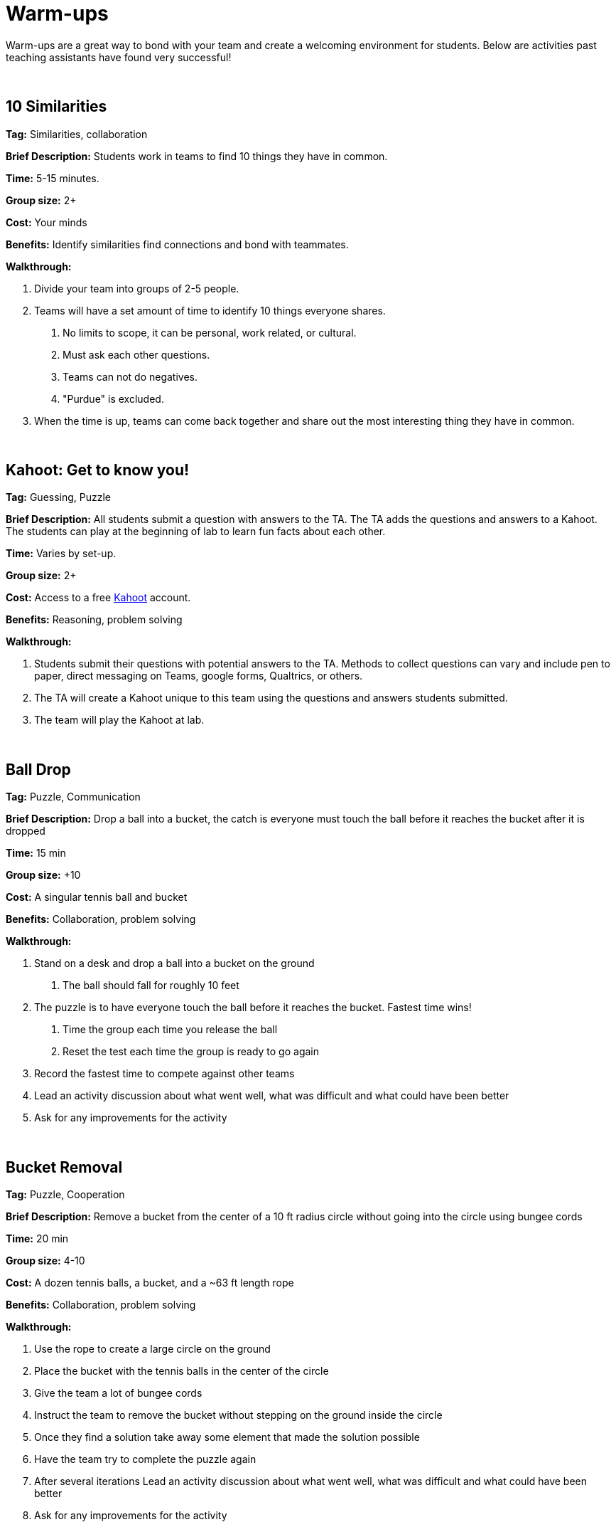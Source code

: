 = Warm-ups

Warm-ups are a great way to bond with your team and create a welcoming environment for students. Below are activities past teaching assistants have found very successful!

{sp}+

== 10 Similarities

*Tag:* Similarities, collaboration

*Brief Description:* Students work in teams to find 10 things they have in common. 

*Time:* 5-15 minutes.

*Group size:* 2+

*Cost:* Your minds

*Benefits:* Identify similarities find connections and bond with teammates.

*Walkthrough:* 

1. Divide your team into groups of 2-5 people. 
2. Teams will have a set amount of time to identify 10 things everyone shares. 
a. No limits to scope, it can be personal, work related, or cultural.  
b. Must ask each other questions.
c. Teams can not do negatives.
d. "Purdue" is excluded. 
3. When the time is up, teams can come back together and share out the most interesting thing they have in common.

{sp}+

== Kahoot: Get to know you!

*Tag:* Guessing, Puzzle

*Brief Description:* All students submit a question with answers to the TA. The TA adds the questions and answers to a Kahoot. The students can play at the beginning of lab to learn fun facts about each other. 

*Time:* Varies by set-up.

*Group size:* 2+

*Cost:* Access to a free link:https://kahoot.com[Kahoot] account. 

*Benefits:* Reasoning, problem solving

*Walkthrough:*

1. Students submit their questions with potential answers to the TA. Methods to collect questions can vary and include pen to paper, direct messaging on Teams, google forms, Qualtrics, or others.
2. The TA will create a Kahoot unique to this team using the questions and answers students submitted.
3. The team will play the Kahoot at lab. 

{sp}+

== Ball Drop 

*Tag:* Puzzle, Communication 

*Brief Description:* Drop a ball into a bucket, the catch is everyone must touch the ball before it reaches the bucket after it is dropped 

*Time:* 15 min 

*Group size:* +10 

*Cost:* A singular tennis ball and bucket 

*Benefits:* Collaboration, problem solving 

*Walkthrough:*  

1. Stand on a desk and drop a ball into a bucket on the ground 

a. The ball should fall for roughly 10 feet 

2. The puzzle is to have everyone touch the ball before it reaches the bucket. Fastest time wins!

a. Time the group each time you release the ball 

b. Reset the test each time the group is ready to go again  

3. Record the fastest time to compete against other teams 

4. Lead an activity discussion about what went well, what was difficult and what could have been better 

5. Ask for any improvements for the activity 

{sp}+

== Bucket Removal 

*Tag:* Puzzle, Cooperation  

*Brief Description:* Remove a bucket from the center of a 10 ft radius circle without going into the circle using bungee cords 

*Time:* 20 min 

*Group size:* 4-10 

*Cost:* A dozen tennis balls, a bucket, and a ~63 ft length rope 

*Benefits:* Collaboration, problem solving 

*Walkthrough:*  

1. Use the rope to create a large circle on the ground 

2. Place the bucket with the tennis balls in the center of the circle  

3. Give the team a lot of bungee cords 

4. Instruct the team to remove the bucket without stepping on the ground inside the circle 

5. Once they find a solution take away some element that made the solution possible  

6. Have the team try to complete the puzzle again 

7. After several iterations Lead an activity discussion about what went well, what was difficult and what could have been better 

8. Ask for any improvements for the activity 

{sp}+

== Structure Charades 

*Tag:* Lego, Communication, Puzzle 

*Brief Description:* Reconstruct a structure with two teams. One can see the structure to recreate but can’t speak or touch the recreation. The other team cannot see the structure, but may speak and must recreate it. 

*Time:* ~20 min 

*Group size:* Team size of 4-8, split team into two groups  

*Cost:* Free – (Have access to legos) 

*Benefits:* Improved team communication, problem solving 

*Walkthrough:*

1. Prep: Create a lego structure of 10-20 pieces  

2. Prep: Isolate the identical pieces to create the structure for each team participating 

3. Split each group in half into builders and watchers 

4. Builders may touch the structure and may speak 

5. Watcher may see the structure to recreate but can not speak or interact with the recreation 

6. The first team to recreate the structure wins 

7. Lead an activity discussion about what went well, what was difficult and what could have been better 

8. Ask for any improvements for the activity 

{sp}+

== “Egg” Drop 

*Tag:* Puzzle, Engineering 

*Brief Description:* Your convention egg drop engineering design challenge with a twist, use water balloons and conduct the activity outside (maybe hilly parking garage, any tall outdoor structure) 

*Time:* 30 min 

*Group size:* 2-6 

*Cost:* $20 per group 

*Benefits:* Team building, problem solving, communication 

*Walkthrough:* 

1. Prep: Find durable water balloons and prefill them. (Cooler full of water can be great for water balloon transport) 

2. Provide each team with a test set of balloons, several sheets of cardboard and a roll of duct tape 

3. After 25 min halt all building and drop test each team’s contraption from incrementally higher heights till failure 

4. Lead an activity discussion about what went well, what was difficult and what could have been better 

5. Ask for any improvements for the activity 

{sp}+

== Build your own Escape Room 

*Tag:* Puzzle, Cooperation, Communication 

*Brief Description:* Find some small lockable boxes, resettable padlock, keys, a few sheets on cyphers and try to build your own escape room. Props if its data themed 

*Time:* 30-120 min 

*Group size:* 4-8 

*Cost:* Can be free (recommend some papers encyclopias/large books, keys, locks, and boxes)    

*Benefits:* Team building, problem solving, communication 

*Walkthrough:*  

1. Provide each team with identical puzzle creation supplies (May be none) 

2. Let each team brainstorm out their puzzle and create it, 20-40 minutes 

3. When complete have each team find another team’s puzzle and attempt to solve it 

4. Lead an activity discussion about what went well, what was difficult and what could have been better 

5. Ask for any improvements for the activity 

{sp}+

== How are you today?

=== What Jelly Bean Flavor are you today?
image::jelly-belly.webp[Jelly Belly, width=500, height=300, loading=lazy, title="Jelly Belly Flavor Guide"]

=== What cute animal are you today?
image::cute-animals.jpg[Cute Animals, width=500, height=300, loading=lazy, title="Cute Animals"]

=== What type of donut are you today?
image::donut-glossary.webp[Donut Glossary, width=500, height=300, loading=lazy, title="Donut Glossary"]

=== Which Taylor Swift are you today?
image::tswizzle.png[Taylor Swift, width=500, height=300, loading=lazy, title="Taylor Swift"]

=== What type of halloween candy are you like today?
image::halloween.jpg[Halloween Candy, width=500, height=300, loading=lazy, title="Halloween Candy"]

=== What type of pasta  are you like today?
image::pasta.png[Pasta Dictionary, width=500, height=300, loading=lazy, title="Pasta Dictionary"]

{sp}+

== Pasta Tower 

*Tag:* Cooperation, Puzzle, Engineering 

*Brief Description:* Build the tallest free-standing tower that supports the marshmallow 

*Time:* 20 min 

*Group size:* 2-4 

*Cost:* Bag of marshmallows, box of spaghetti pasta, roll of masking tape 

*Benefits:* Collaboration, problem solving 

*Walkthrough:*  

1. Provide each team with 5 strands of spaghetti, 12 inches of masking tape, and a marshmallow 

2. Each team has 15 minutes to make a free-standing structure that supports the marshmallow 

3. At the end of time measure the distance between the countertop and the top of the marshmallow  

{sp}+

== Wargames

*Tag:* Code, Linux, Puzzle, Learning 

*Brief Description:* A coding puzzle game which is designed to teach beginning cybersecurity students, great for anyone new to linux/bash/terminal commands 

*Time:* 5 min – 5 hours (variable) 

*Group size:* any (can be done solo) 

*Cost:* None 

*Benefits:* Strengthen/teach linux commands, problem solving 

*Walkthrough:*

1. Put students in groups of any size 

2. Have everyone use: https://overthewire.org/wargames/bandit/ to reach the game 

3. Show everyone how to complete the first level (ssh into a server) 

4. Assist people in initial level then show them resources to figure out puzzles on their own 

5. Set a goal level for the groups to reach  

6. The first individual/team to reach the level wins 

7. If playing with groups, it is the first groups to have all persons reach the goal level 

8. People may not touch each other computer 

9. Lead an activity discussion about what went well, what was difficult and what could have been better 

10. Ask for any improvements for the activity 

{sp}+

== Jackbox Games 

*Brief Description:* Party trivia games, maybe be mildly inappropriate 

*Format/System:* In person or remote video game 

*Time:* 15-120 min 

*Group size:* 4-20 

*Cost:* $25 USD but likely someone on the team has it 

{sp}+

== Scribble.io 

*Brief Description:* Online free Pictionary  

*Format/System:* video game 

*Time:* 5-60 min 

*Group size:* 5-20 

*Cost:* None 

{sp}+

== Among Us 

*Brief Description:* Modern version of Mafia/Werewolf 

*Format/System:* video game 

*Time:* 15-90 min 

*Group size:* 4-10 

*Cost:* None (for IOS and android) $5 per person on PC 

{sp}+

== Keep Talking and Nobody Explodes

*Brief Description:* Bomb defuse communication game 

*Format/System:* In person video game 

*Time:* 20-90 min 

*Group size:* 5-10 

*Cost:* $15 USD 

{sp}+

== Graphy Party 

*Brief Description:* Card game, apples to apples with graphs  

*Format/System:* Card game 

*Time:* 10-60 min 

*Group size:* 5-15 

*Cost:* Dr. Ward has a copy 

{sp}+

== Spaceteam 

*Brief Description:* Communication game 

*Format/System:* IOS and android video game 

*Time:* 5-30 min 

*Group size:* 2-8  

*Cost:* Free 

{sp}+

== Mario Kart 

*Brief Description:* Fun! 

*Format/System:* Nintendo Switch 

*Time:* 5-120 min 

*Group size:* 1-4 

*Cost:* $60 USD although someone on the team likely has it  

{sp}+

== Super Smash Bros. Ultimate 

*Brief Description:* Fun! 

*Format/System:* Nintendo Switch 

*Time:* 5-120 min 

*Group size:* 1-8 

*Cost:* $60 USD although someone on the team likely has it 
